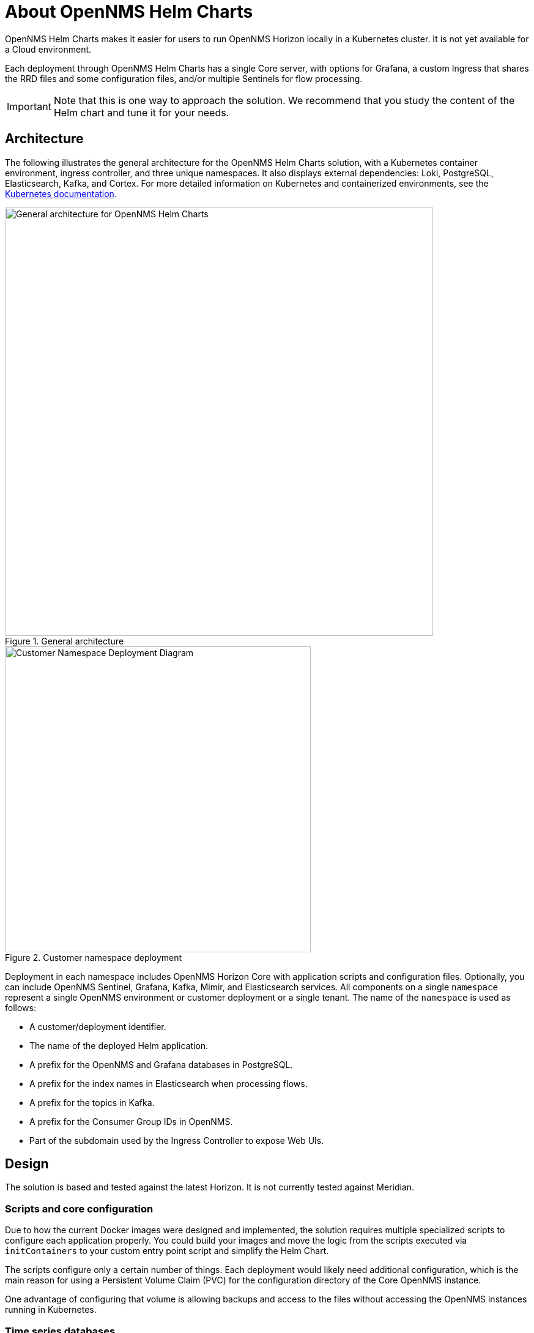 :imagesdir: ..assets/images
:!sectids:

= About OpenNMS Helm Charts

OpenNMS Helm Charts makes it easier for users to run OpenNMS Horizon locally in a Kubernetes cluster.
It is not yet available for a Cloud environment.

Each deployment through OpenNMS Helm Charts has a single Core server, with options for Grafana, a custom Ingress that shares the RRD files and some configuration files, and/or multiple Sentinels for flow processing.

IMPORTANT: Note that this is one way to approach the solution.
We recommend that you study the content of the Helm chart and tune it for your needs.

== Architecture

The following illustrates the general architecture for the OpenNMS Helm Charts solution, with a Kubernetes container environment, ingress controller, and three unique namespaces.
It also displays external dependencies: Loki, PostgreSQL, Elasticsearch, Kafka, and Cortex.
For more detailed information on Kubernetes and containerized environments, see the https://kubernetes.io/docs/home/[Kubernetes documentation].

//needs to be revised

.General architecture

image::about/helm-charts-diagrams001.png["General architecture for OpenNMS Helm Charts", 700]

.Customer namespace deployment

image::about/helm-charts-diagrams002.png["Customer Namespace Deployment Diagram", 500]

Deployment in each namespace includes OpenNMS Horizon Core with application scripts and configuration files.
Optionally, you can include OpenNMS Sentinel, Grafana, Kafka, Mimir, and Elasticsearch services.
All components on a single `namespace` represent a single OpenNMS environment or customer deployment or a single tenant.
The name of the `namespace` is used as follows:

* A customer/deployment identifier.
* The name of the deployed Helm application.
* A prefix for the OpenNMS and Grafana databases in PostgreSQL.
* A prefix for the index names in Elasticsearch when processing flows.
* A prefix for the topics in Kafka.
* A prefix for the Consumer Group IDs in OpenNMS.
* Part of the subdomain used by the Ingress Controller to expose Web UIs.

//removed shared volumes, as it included `storageClass` which is going away, and also Cloud options which we aren't documenting for 32.

== Design

The solution is based and tested against the latest Horizon.
It is not currently tested against Meridian.

=== Scripts and core configuration

Due to how the current Docker images were designed and implemented, the solution requires multiple specialized scripts to configure each application properly.
You could build your images and move the logic from the scripts executed via `initContainers` to your custom entry point script and simplify the Helm Chart.

The scripts configure only a certain number of things.
Each deployment would likely need additional configuration, which is the main reason for using a Persistent Volume Claim (PVC) for the configuration directory of the Core OpenNMS instance.

One advantage of configuring that volume is allowing backups and access to the files without accessing the OpenNMS instances running in Kubernetes.

=== Time series databases

Multiple time series strategies are supported and you can switch from one to another as needed.
Note that when switching strategies existing data is not migrated and you will experience loss of persisted metrics.

=== Scaling

To alleviate load from OpenNMS, you can optionally start Sentinel instances for flow processing.
This requires having an Elasticsearch cluster available.
When Sentinels are present, Telemetryd is disabled in OpenNMS.

The OpenNMS Core and Sentinels are backed by a `StatefulSet`, but keep in mind that there can be one and only one Core instance.
To have multiple Sentinels, make sure you have enough partitions for the flow topics in your Kafka clusters, as all of them would be part of the same consumer group.

=== Log files and Grafana Loki

The current OpenNMS instances are not friendly when accessing log files.
The Helm Chart allows you to configure https://grafana.com/oss/loki/[Grafana Loki] to centralize all the log messages.
When the Loki server is configured, the Core instance and the Sentinel instances will forward logs to Loki.
The current solution employs the sidecar pattern using https://grafana.com/docs/loki/latest/clients/promtail/[Grafana Promtail] to deliver the logs.

=== Docker images

You can customize all of the Docker images via Helm Values.
The solution lets you configure custom Docker registries to access your custom images  when all the images you plan to use will not be in Docker Hub or when your Kubernetes cluster will not have internet access.
Keep in mind that your custom images should be based on those currently in use.

=== Plugins

Containers are bundled with default plugins.
You can add additional plugins by building your own container image (see https://github.com/OpenNMS/helm-charts/blob/main/kar-container/README.md[kar-container] for an example).

=== External dependencies

The Helm Chart assumes that all external dependencies are running somewhere else.
None of them would be initialized or maintained here.
Those are Loki, PostgreSQL, Elasticsearch, Kafka, and Cortex (when applied).
The solution provides a script to start up a set of dependencies for testing as a part of the same cluster but **this is not intended for production use.**
